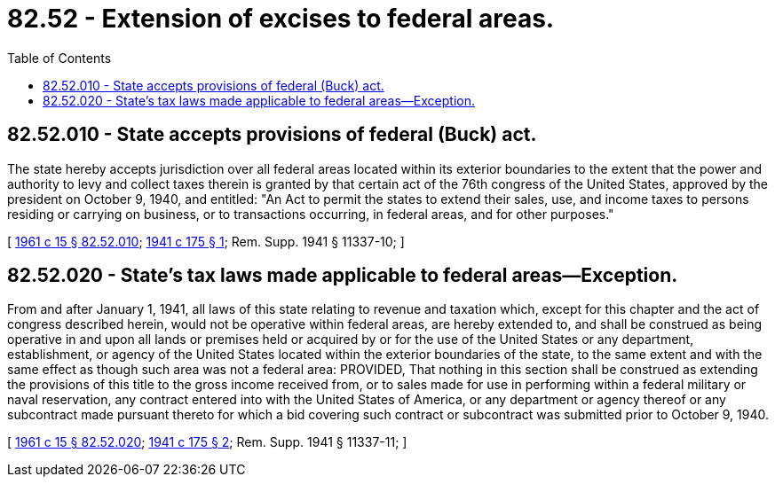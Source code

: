 = 82.52 - Extension of excises to federal areas.
:toc:

== 82.52.010 - State accepts provisions of federal (Buck) act.
The state hereby accepts jurisdiction over all federal areas located within its exterior boundaries to the extent that the power and authority to levy and collect taxes therein is granted by that certain act of the 76th congress of the United States, approved by the president on October 9, 1940, and entitled: "An Act to permit the states to extend their sales, use, and income taxes to persons residing or carrying on business, or to transactions occurring, in federal areas, and for other purposes."

[ http://leg.wa.gov/CodeReviser/documents/sessionlaw/1961c15.pdf?cite=1961%20c%2015%20§%2082.52.010[1961 c 15 § 82.52.010]; http://leg.wa.gov/CodeReviser/documents/sessionlaw/1941c175.pdf?cite=1941%20c%20175%20§%201[1941 c 175 § 1]; Rem. Supp. 1941 § 11337-10; ]

== 82.52.020 - State's tax laws made applicable to federal areas—Exception.
From and after January 1, 1941, all laws of this state relating to revenue and taxation which, except for this chapter and the act of congress described herein, would not be operative within federal areas, are hereby extended to, and shall be construed as being operative in and upon all lands or premises held or acquired by or for the use of the United States or any department, establishment, or agency of the United States located within the exterior boundaries of the state, to the same extent and with the same effect as though such area was not a federal area: PROVIDED, That nothing in this section shall be construed as extending the provisions of this title to the gross income received from, or to sales made for use in performing within a federal military or naval reservation, any contract entered into with the United States of America, or any department or agency thereof or any subcontract made pursuant thereto for which a bid covering such contract or subcontract was submitted prior to October 9, 1940.

[ http://leg.wa.gov/CodeReviser/documents/sessionlaw/1961c15.pdf?cite=1961%20c%2015%20§%2082.52.020[1961 c 15 § 82.52.020]; http://leg.wa.gov/CodeReviser/documents/sessionlaw/1941c175.pdf?cite=1941%20c%20175%20§%202[1941 c 175 § 2]; Rem. Supp. 1941 § 11337-11; ]

